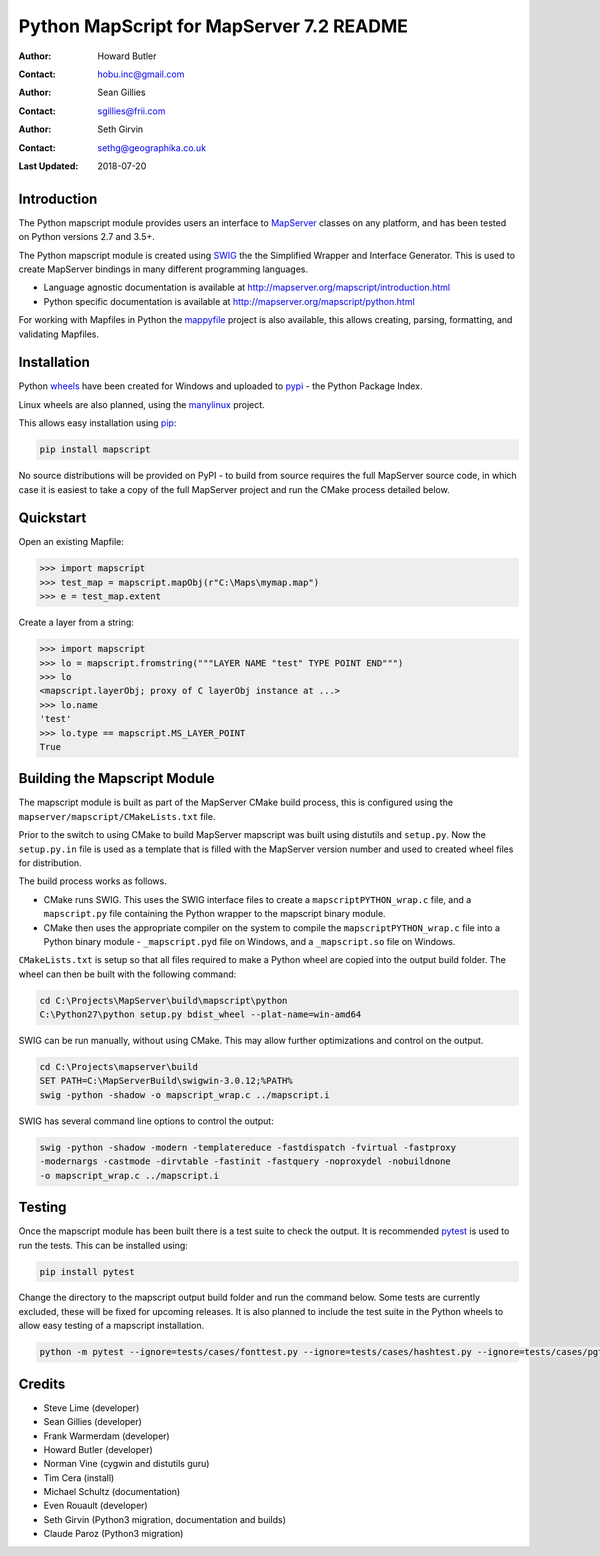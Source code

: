 Python MapScript for MapServer 7.2 README
=========================================

:Author: Howard Butler
:Contact: hobu.inc@gmail.com
:Author: Sean Gillies
:Contact: sgillies@frii.com
:Author: Seth Girvin
:Contact: sethg@geographika.co.uk
:Last Updated: 2018-07-20

Introduction
------------

The Python mapscript module provides users an interface to `MapServer <http://mapserver.org>`_
classes on any platform, and has been tested on Python versions 2.7 and 3.5+. 

The Python mapscript module is created using `SWIG <http://www.swig.org.>`_ the
the Simplified Wrapper and Interface Generator. This is used to create MapServer bindings in
many different programming languages. 

+ Language agnostic documentation is available at http://mapserver.org/mapscript/introduction.html
+ Python specific documentation is available at http://mapserver.org/mapscript/python.html

For working with Mapfiles in Python the `mappyfile <https://mappyfile.readthedocs.io/en/latest/>`_ project is 
also available, this allows creating, parsing, formatting, and validating Mapfiles. 

Installation
------------

Python `wheels <https://wheel.readthedocs.io/en/stable/>`_ have been created for Windows and uploaded to 
`pypi <https://pypi.org/>`_ - the Python Package Index. 

Linux wheels are also planned, using the `manylinux <https://github.com/pypa/manylinux>`_ project. 

This allows easy installation using `pip <https://pypi.org/project/pip/>`_:

.. code-block::

    pip install mapscript

No source distributions will be provided on PyPI - to build from source requires the full MapServer source code,
in which case it is easiest to take a copy of the full MapServer project and run the CMake process detailed below. 

Quickstart
----------

Open an existing Mapfile:

.. code-block:: python

    >>> import mapscript
    >>> test_map = mapscript.mapObj(r"C:\Maps\mymap.map")
    >>> e = test_map.extent

Create a layer from a string:

.. code-block:: python

    >>> import mapscript
    >>> lo = mapscript.fromstring("""LAYER NAME "test" TYPE POINT END""")
    >>> lo
    <mapscript.layerObj; proxy of C layerObj instance at ...>
    >>> lo.name
    'test'
    >>> lo.type == mapscript.MS_LAYER_POINT
    True

Building the Mapscript Module
-----------------------------

The mapscript module is built as part of the MapServer CMake build process, this 
is configured using the ``mapserver/mapscript/CMakeLists.txt`` file. 

Prior to the switch to using CMake to build MapServer mapscript was built using
distutils and ``setup.py``. Now the ``setup.py.in`` file is used as a template that
is filled with the MapServer version number and used to created wheel files for distribution. 

The build process works as follows. 

+ CMake runs SWIG. This uses the SWIG interface files to create a ``mapscriptPYTHON_wrap.c`` file, 
  and a ``mapscript.py`` file containing the Python wrapper to the mapscript binary module. 
+ CMake then uses the appropriate compiler on the system to compile the ``mapscriptPYTHON_wrap.c`` file into a Python binary module -
  ``_mapscript.pyd`` file on Windows, and a ``_mapscript.so`` file on Windows. 

``CMakeLists.txt`` is setup so that all files required to make a Python wheel are copied into the output build folder. The wheel can then be built
with the following command:

.. code-block:: bat

    cd C:\Projects\MapServer\build\mapscript\python
    C:\Python27\python setup.py bdist_wheel --plat-name=win-amd64

SWIG can be run manually, without using CMake. This may allow further optimizations and control on the output. 

.. code-block:: bat

    cd C:\Projects\mapserver\build
    SET PATH=C:\MapServerBuild\swigwin-3.0.12;%PATH%
    swig -python -shadow -o mapscript_wrap.c ../mapscript.i

SWIG has several command line options to control the output:

.. code-block:: bat
    
    swig -python -shadow -modern -templatereduce -fastdispatch -fvirtual -fastproxy 
    -modernargs -castmode -dirvtable -fastinit -fastquery -noproxydel -nobuildnone 
    -o mapscript_wrap.c ../mapscript.i

Testing
-------

Once the mapscript module has been built there is a test suite to check the output. It is recommended
`pytest <https://docs.pytest.org/en/latest/>`_ is used to run the tests. This can be installed using:

.. code-block:: bat

    pip install pytest

Change the directory to the mapscript output build folder and run the command below. Some tests are currently excluded, these will
be fixed for upcoming releases. It is also planned to include the test suite in the Python wheels to allow easy testing of a 
mapscript installation. 

.. code-block:: bat

    python -m pytest --ignore=tests/cases/fonttest.py --ignore=tests/cases/hashtest.py --ignore=tests/cases/pgtest.py --ignore=tests/cases/threadtest.py tests/cases

Credits
-------

+ Steve Lime (developer)
+ Sean Gillies (developer)
+ Frank Warmerdam (developer)
+ Howard Butler (developer)
+ Norman Vine (cygwin and distutils guru)
+ Tim Cera (install)
+ Michael Schultz (documentation)
+ Even Rouault (developer)
+ Seth Girvin (Python3 migration, documentation and builds)
+ Claude Paroz (Python3 migration)
